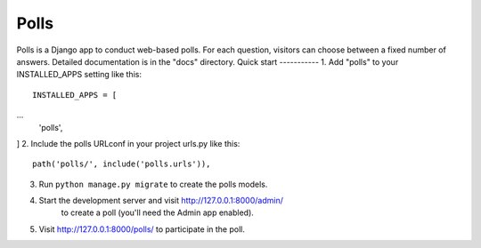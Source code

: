 =====
Polls
=====
Polls is a Django app to conduct web-based polls. For each question,
visitors can choose between a fixed number of answers.
Detailed documentation is in the "docs" directory.
Quick start
-----------
1. Add "polls" to your INSTALLED_APPS setting like this::
    INSTALLED_APPS = [
...
    'polls',
]
2. Include the polls URLconf in your project urls.py like this::
    path('polls/', include('polls.urls')),
3. Run ``python manage.py migrate`` to create the polls models.
4. Start the development server and visit http://127.0.0.1:8000/admin/
    to create a poll (you'll need the Admin app enabled).
5. Visit http://127.0.0.1:8000/polls/ to participate in the poll.